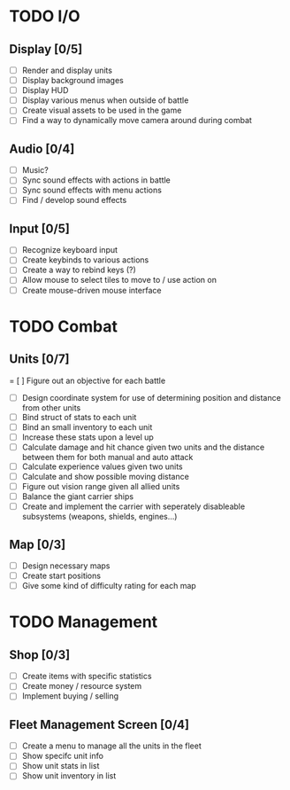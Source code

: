 * TODO I/O
** Display [0/5]
   - [ ] Render and display units
   - [ ] Display background images
   - [ ] Display HUD
   - [ ] Display various menus when outside of battle
   - [ ] Create visual assets to be used in the game
   - [ ] Find a way to dynamically move camera around during combat

** Audio [0/4]
   - [ ] Music?
   - [ ] Sync sound effects with actions in battle
   - [ ] Sync sound effects with menu actions
   - [ ] Find / develop sound effects

** Input [0/5]
   - [ ] Recognize keyboard input
   - [ ] Create keybinds to various actions
   - [ ] Create a way to rebind keys (?)
   - [ ] Allow mouse to select tiles to move to / use action on
   - [ ] Create mouse-driven mouse interface

* TODO Combat
** Units [0/7]
   = [ ] Figure out an objective for each battle
   - [ ] Design coordinate system for use of determining position and distance from other units
   - [ ] Bind struct of stats to each unit
   - [ ] Bind an small inventory to each unit
   - [ ] Increase these stats upon a level up
   - [ ] Calculate damage and hit chance given two units and the distance between them for both manual and auto attack
   - [ ] Calculate experience values given two units
   - [ ] Calculate and show possible moving distance
   - [ ] Figure out vision range given all allied units
   - [ ] Balance the giant carrier ships
   - [ ] Create and implement the carrier with seperately disableable subsystems (weapons, shields, engines...)

** Map [0/3]
   - [ ] Design necessary maps
   - [ ] Create start positions
   - [ ] Give some kind of difficulty rating for each map

* TODO Management
** Shop [0/3]
   - [ ] Create items with specific statistics
   - [ ] Create money / resource system
   - [ ] Implement buying / selling

** Fleet Management Screen [0/4]
   - [ ] Create a menu to manage all the units in the fleet
   - [ ] Show specifc unit info
   - [ ] Show unit stats in list
   - [ ] Show unit inventory in list
